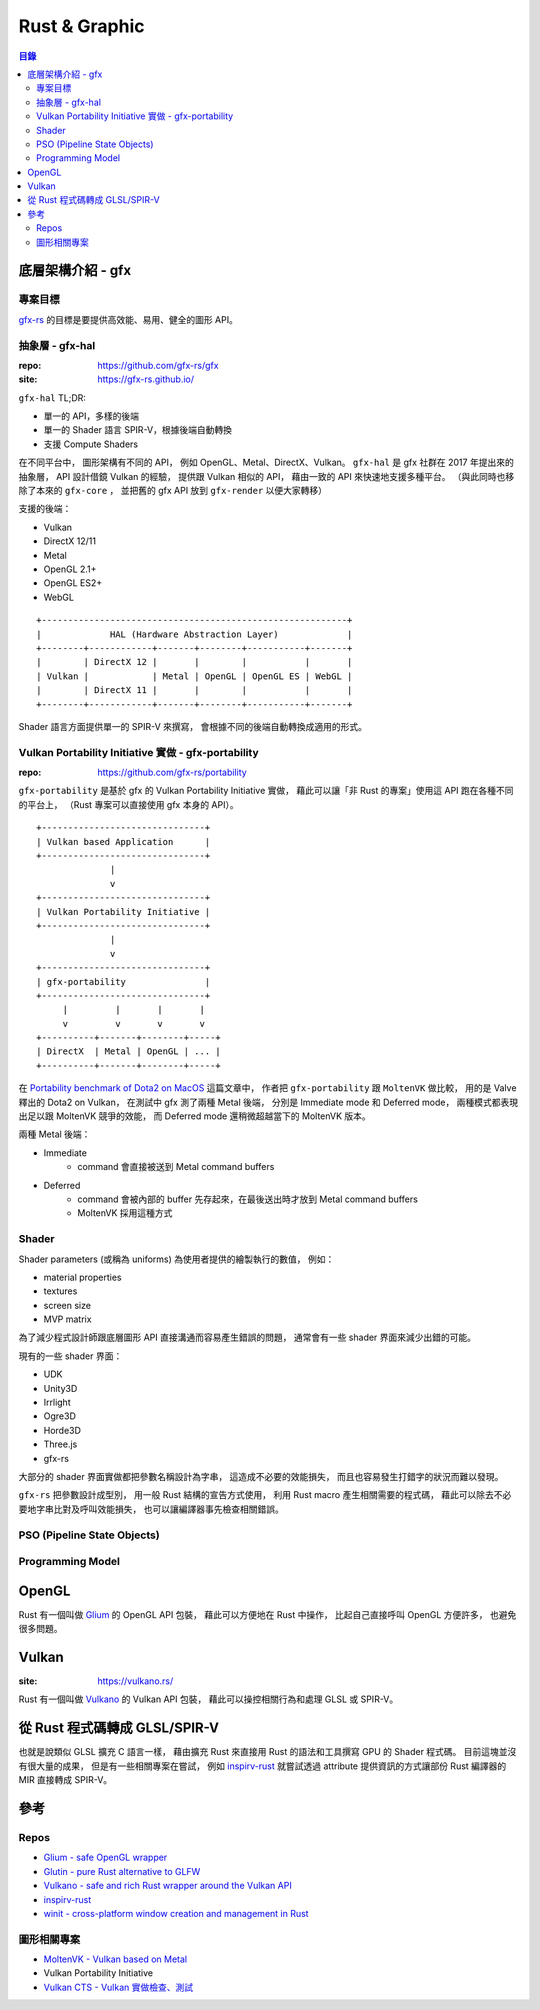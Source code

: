 ========================================
Rust & Graphic
========================================


.. contents:: 目錄


底層架構介紹 - gfx
========================================

專案目標
------------------------------

`gfx-rs <https://gfx-rs.github.io/>`_
的目標是要提供高效能、易用、健全的圖形 API。


抽象層 - gfx-hal
------------------------------

:repo: https://github.com/gfx-rs/gfx
:site: https://gfx-rs.github.io/

``gfx-hal`` TL;DR:

* 單一的 API，多樣的後端
* 單一的 Shader 語言 SPIR-V，根據後端自動轉換
* 支援 Compute Shaders


在不同平台中，
圖形架構有不同的 API，
例如 OpenGL、Metal、DirectX、Vulkan。
``gfx-hal`` 是 gfx 社群在 2017 年提出來的抽象層，
API 設計借鏡 Vulkan 的經驗，
提供跟 Vulkan 相似的 API，
藉由一致的 API 來快速地支援多種平台。
（與此同時也移除了本來的 ``gfx-core`` ，
並把舊的 gfx API 放到 ``gfx-render`` 以便大家轉移）


支援的後端：

* Vulkan
* DirectX 12/11
* Metal
* OpenGL 2.1+
* OpenGL ES2+
* WebGL


::

    +----------------------------------------------------------+
    |             HAL (Hardware Abstraction Layer)             |
    +--------+------------+-------+--------+-----------+-------+
    |        | DirectX 12 |       |        |           |       |
    | Vulkan |            | Metal | OpenGL | OpenGL ES | WebGL |
    |        | DirectX 11 |       |        |           |       |
    +--------+------------+-------+--------+-----------+-------+


Shader 語言方面提供單一的 SPIR-V 來撰寫，
會根據不同的後端自動轉換成適用的形式。


Vulkan Portability Initiative 實做 - gfx-portability
----------------------------------------------------

:repo: https://github.com/gfx-rs/portability

``gfx-portability`` 是基於 gfx 的 Vulkan Portability Initiative 實做，
藉此可以讓「非 Rust 的專案」使用這 API 跑在各種不同的平台上，
（Rust 專案可以直接使用 gfx 本身的 API）。


::

    +-------------------------------+
    | Vulkan based Application      |
    +-------------------------------+
                  |
                  v
    +-------------------------------+
    | Vulkan Portability Initiative |
    +-------------------------------+
                  |
                  v
    +-------------------------------+
    | gfx-portability               |
    +-------------------------------+
         |         |       |       |
         v         v       v       v
    +----------+-------+--------+-----+
    | DirectX  | Metal | OpenGL | ... |
    +----------+-------+--------+-----+


在 `Portability benchmark of Dota2 on MacOS <https://gfx-rs.github.io/2018/08/10/dota2-macos-performance.html>`_
這篇文章中，
作者把 ``gfx-portability`` 跟 ``MoltenVK`` 做比較，
用的是 Valve 釋出的 Dota2 on Vulkan，
在測試中 gfx 測了兩種 Metal 後端，
分別是 Immediate mode 和 Deferred mode，
兩種模式都表現出足以跟 MoltenVK 競爭的效能，
而 Deferred mode 還稍微超越當下的 MoltenVK 版本。


兩種 Metal 後端：

* Immediate
    - command 會直接被送到 Metal command buffers
* Deferred
    - command 會被內部的 buffer 先存起來，在最後送出時才放到 Metal command buffers
    - MoltenVK 採用這種方式


Shader
------------------------------

Shader parameters (或稱為 uniforms) 為使用者提供的繪製執行的數值，
例如：

* material properties
* textures
* screen size
* MVP matrix


為了減少程式設計師跟底層圖形 API 直接溝通而容易產生錯誤的問題，
通常會有一些 shader 界面來減少出錯的可能。

現有的一些 shader 界面：

* UDK
* Unity3D
* Irrlight
* Ogre3D
* Horde3D
* Three.js
* gfx-rs

大部分的 shader 界面實做都把參數名稱設計為字串，
這造成不必要的效能損失，
而且也容易發生打錯字的狀況而難以發現。

``gfx-rs`` 把參數設計成型別，
用一般 Rust 結構的宣告方式使用，
利用 Rust macro 產生相關需要的程式碼，
藉此可以除去不必要地字串比對及呼叫效能損失，
也可以讓編譯器事先檢查相關錯誤。


PSO (Pipeline State Objects)
------------------------------


Programming Model
------------------------------



OpenGL
========================================

Rust 有一個叫做 `Glium <https://github.com/tomaka/glium>`_ 的 OpenGL API 包裝，
藉此可以方便地在 Rust 中操作，
比起自己直接呼叫 OpenGL 方便許多，
也避免很多問題。



Vulkan
========================================

:site: https://vulkano.rs/

Rust 有一個叫做 `Vulkano <https://github.com/vulkano-rs/vulkano>`_ 的 Vulkan API 包裝，
藉此可以操控相關行為和處理 GLSL 或 SPIR-V。




從 Rust 程式碼轉成 GLSL/SPIR-V
========================================

也就是說類似 GLSL 擴充 C 語言一樣，
藉由擴充 Rust 來直接用 Rust 的語法和工具撰寫 GPU 的 Shader 程式碼。
目前這塊並沒有很大量的成果，
但是有一些相關專案在嘗試，
例如 `inspirv-rust <https://github.com/msiglreith/inspirv-rust>`_
就嘗試透過 attribute 提供資訊的方式讓部份 Rust 編譯器的 MIR 直接轉成 SPIR-V。



參考
========================================

Repos
------------------------------

* `Glium - safe OpenGL wrapper <https://github.com/tomaka/glium>`_
* `Glutin - pure Rust alternative to GLFW <https://github.com/tomaka/glutin>`_
* `Vulkano - safe and rich Rust wrapper around the Vulkan API <https://github.com/tomaka/vulkano>`_
* `inspirv-rust <https://github.com/msiglreith/inspirv-rust>`_
* `winit - cross-platform window creation and management in Rust <https://github.com/tomaka/winit>`_


圖形相關專案
------------------------------

* `MoltenVK - Vulkan based on Metal <https://github.com/KhronosGroup/MoltenVK>`_
* Vulkan Portability Initiative
* `Vulkan CTS - Vulkan 實做檢查、測試 <https://github.com/KhronosGroup/VK-GL-CTS/blob/master/external/vulkancts/README.md>`_
